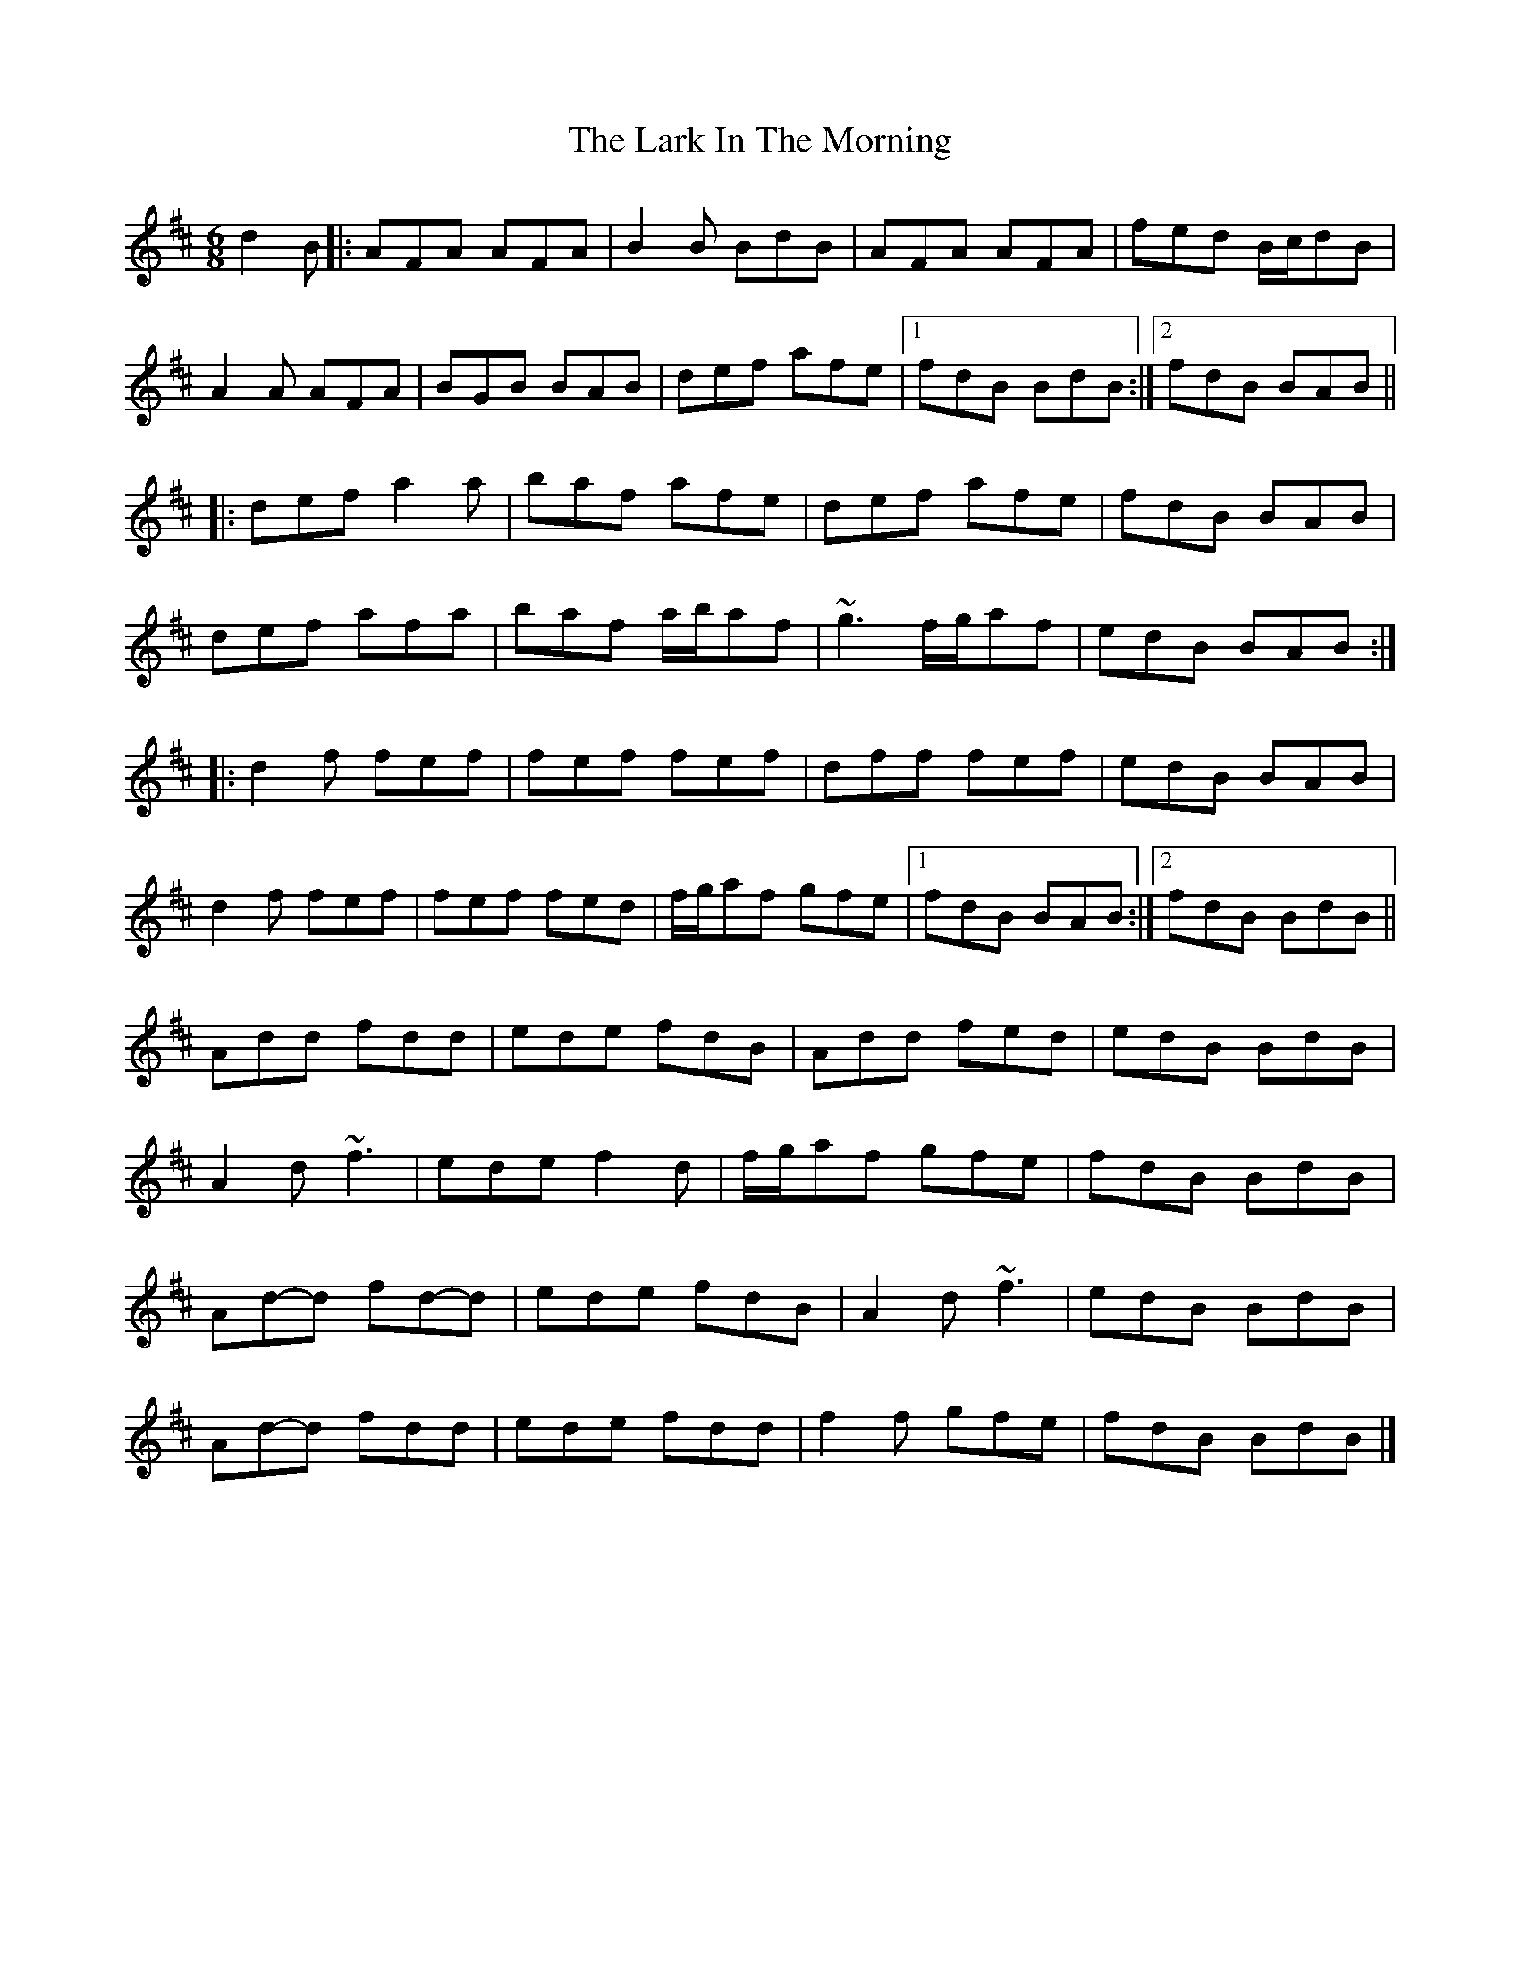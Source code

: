 X: 8
T: Lark In The Morning, The
Z: ceolachan
S: https://thesession.org/tunes/62#setting21302
R: jig
M: 6/8
L: 1/8
K: Dmaj
d2 B |:AFA AFA | B2 B BdB | AFA AFA | fed B/c/dB |
A2 A AFA | BGB BAB | def afe |[1 fdB BdB :|[2 fdB BAB ||
|: def a2 a | baf afe | def afe | fdB BAB |
def afa | baf a/b/af | ~g3 f/g/af | edB BAB :|
|: d2 f fef | fef fef | dff fef | edB BAB |
d2 f fef | fef fed | f/g/af gfe |[1 fdB BAB :|[2 fdB BdB ||
Add fdd | ede fdB | Add fed | edB BdB |
A2 d ~f3 | ede f2 d | f/g/af gfe | fdB BdB |
Ad-d fd-d | ede fdB | A2 d ~f3 | edB BdB |
Ad-d fdd | ede fdd | f2 f gfe | fdB BdB |]
